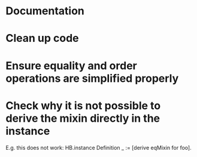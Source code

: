 * Documentation
* Clean up code
* Ensure equality and order operations are simplified properly
* Check why it is not possible to derive the mixin directly in the instance
E.g. this does not work:
HB.instance Definition _ := [derive eqMixin for foo].
